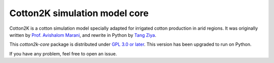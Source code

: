 ==============================
Cotton2K simulation model core
==============================


|travis|_ |codecov|_ |commit| |lines of code| |license|


Cotton2K is a cotton simulation model specially adapted for irrigated cotton production in arid regions.
It was originally written by `Prof. Avishalom Marani`_, and rewrite in Python by `Tang Ziya`_.

This `cotton2k-core` package is distributed under `GPL 3.0 or later`_. This version has been upgraded to run on Python.


If you have any problem, feel free to open an issue.

.. |travis| image:: https://img.shields.io/travis/tcztzy/cotton2k-core/master
            :alt: Build Status
.. _travis: https://travis-ci.org/tcztzy/cotton2k-core
.. |codecov| image:: https://img.shields.io/codecov/c/github/tcztzy/cotton2k-core
             :alt: Codecov
.. _codecov: https://codecov.io/github/tcztzy/cotton2k-core?branch=master
.. |license| image:: https://img.shields.io/github/license/tcztzy/cotton2k-core
             :alt: License
.. |commit| image:: https://img.shields.io/github/commit-activity/m/tcztzy/cotton2k-core
            :alt: GitHub commit activity
.. |lines of code| image:: https://img.shields.io/tokei/lines/github/tcztzy/cotton2k-core
                   :alt: Lines of code
.. _`Prof. Avishalom Marani`: https://plantscience.agri.huji.ac.il/avishalom-marani
.. _`Tang Ziya`: https://github.com/tcztzy
.. _`GPL 3.0 or later`: https://www.gnu.org/licenses/gpl-3.0.en.html
